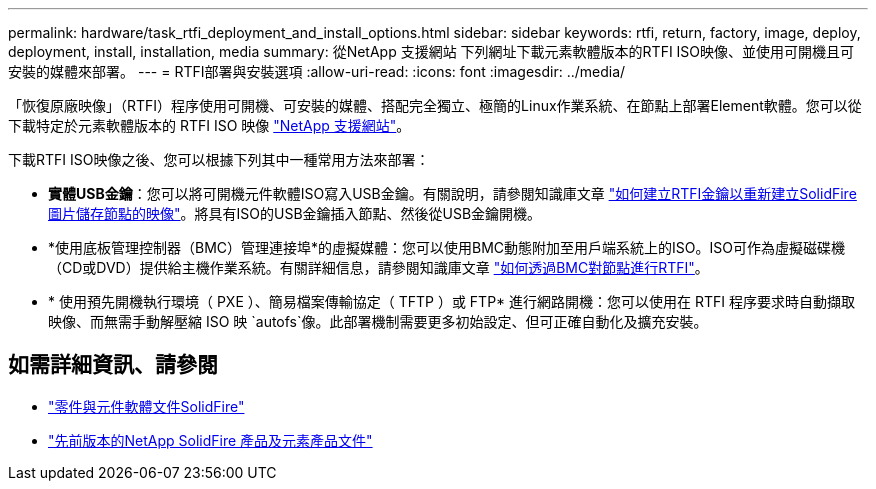 ---
permalink: hardware/task_rtfi_deployment_and_install_options.html 
sidebar: sidebar 
keywords: rtfi, return, factory, image, deploy, deployment, install, installation, media 
summary: 從NetApp 支援網站 下列網址下載元素軟體版本的RTFI ISO映像、並使用可開機且可安裝的媒體來部署。 
---
= RTFI部署與安裝選項
:allow-uri-read: 
:icons: font
:imagesdir: ../media/


[role="lead"]
「恢復原廠映像」（RTFI）程序使用可開機、可安裝的媒體、搭配完全獨立、極簡的Linux作業系統、在節點上部署Element軟體。您可以從下載特定於元素軟體版本的 RTFI ISO 映像 https://mysupport.netapp.com/site/products/all/details/element-software/downloads-tab["NetApp 支援網站"^]。

下載RTFI ISO映像之後、您可以根據下列其中一種常用方法來部署：

* *實體USB金鑰*：您可以將可開機元件軟體ISO寫入USB金鑰。有關說明，請參閱知識庫文章 https://kb.netapp.com/Advice_and_Troubleshooting/Hybrid_Cloud_Infrastructure/NetApp_HCI/How_to_create_an_RTFI_key_to_re-image_a_SolidFire_storage_node["如何建立RTFI金鑰以重新建立SolidFire 圖片儲存節點的映像"^]。將具有ISO的USB金鑰插入節點、然後從USB金鑰開機。
* *使用底板管理控制器（BMC）管理連接埠*的虛擬媒體：您可以使用BMC動態附加至用戶端系統上的ISO。ISO可作為虛擬磁碟機（CD或DVD）提供給主機作業系統。有關詳細信息，請參閱知識庫文章 https://kb.netapp.com/Advice_and_Troubleshooting/Hybrid_Cloud_Infrastructure/NetApp_HCI/How_to_RTFI_a_node_via_BMC["如何透過BMC對節點進行RTFI"^]。
* * 使用預先開機執行環境（ PXE ）、簡易檔案傳輸協定（ TFTP ）或 FTP* 進行網路開機：您可以使用在 RTFI 程序要求時自動擷取映像、而無需手動解壓縮 ISO 映 `autofs`像。此部署機制需要更多初始設定、但可正確自動化及擴充安裝。




== 如需詳細資訊、請參閱

* https://docs.netapp.com/us-en/element-software/index.html["零件與元件軟體文件SolidFire"]
* https://docs.netapp.com/sfe-122/topic/com.netapp.ndc.sfe-vers/GUID-B1944B0E-B335-4E0B-B9F1-E960BF32AE56.html["先前版本的NetApp SolidFire 產品及元素產品文件"^]

